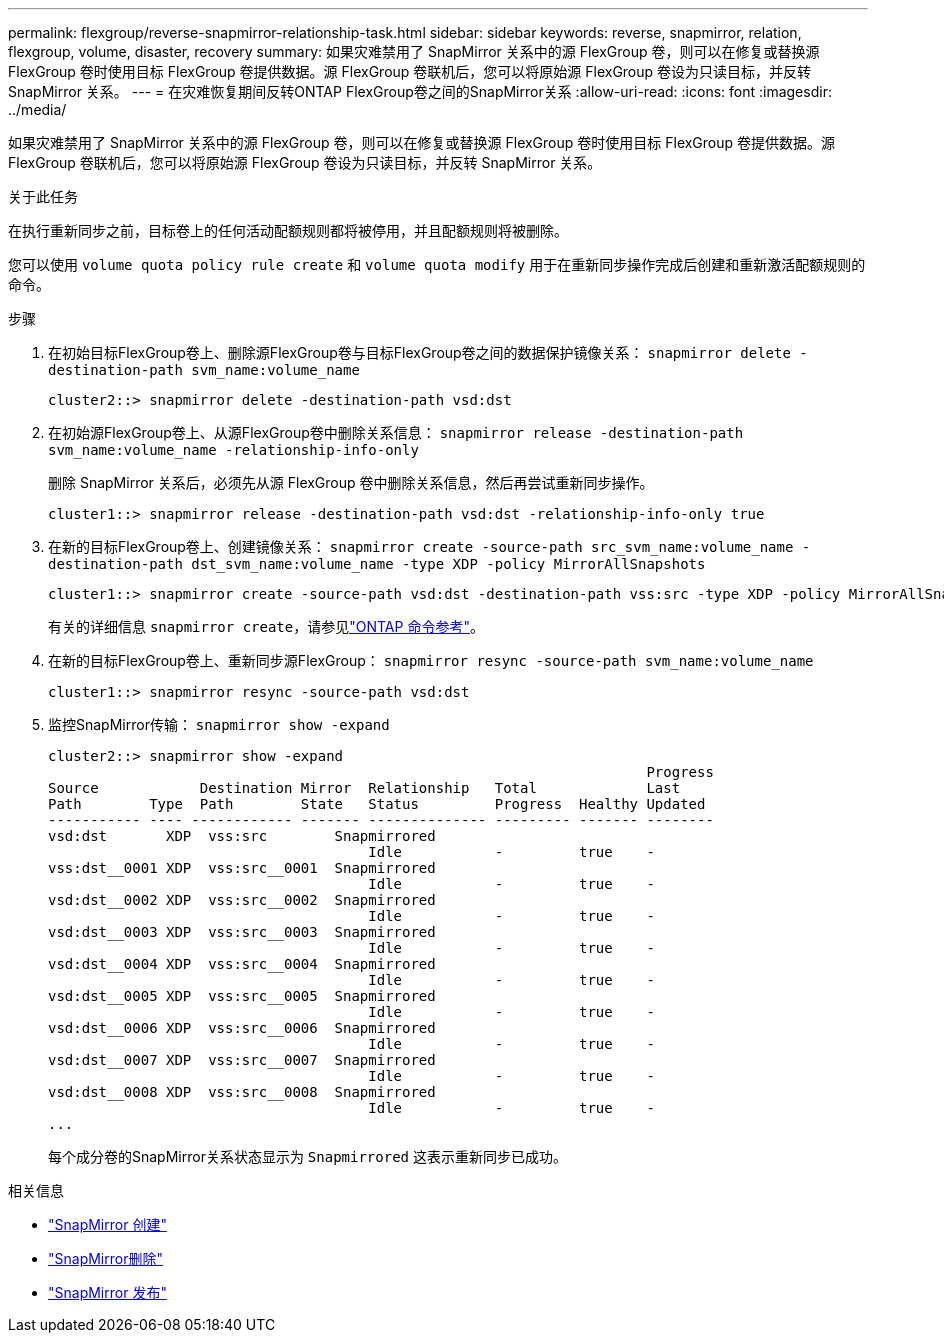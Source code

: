 ---
permalink: flexgroup/reverse-snapmirror-relationship-task.html 
sidebar: sidebar 
keywords: reverse, snapmirror, relation, flexgroup, volume, disaster, recovery 
summary: 如果灾难禁用了 SnapMirror 关系中的源 FlexGroup 卷，则可以在修复或替换源 FlexGroup 卷时使用目标 FlexGroup 卷提供数据。源 FlexGroup 卷联机后，您可以将原始源 FlexGroup 卷设为只读目标，并反转 SnapMirror 关系。 
---
= 在灾难恢复期间反转ONTAP FlexGroup卷之间的SnapMirror关系
:allow-uri-read: 
:icons: font
:imagesdir: ../media/


[role="lead"]
如果灾难禁用了 SnapMirror 关系中的源 FlexGroup 卷，则可以在修复或替换源 FlexGroup 卷时使用目标 FlexGroup 卷提供数据。源 FlexGroup 卷联机后，您可以将原始源 FlexGroup 卷设为只读目标，并反转 SnapMirror 关系。

.关于此任务
在执行重新同步之前，目标卷上的任何活动配额规则都将被停用，并且配额规则将被删除。

您可以使用 `volume quota policy rule create` 和 `volume quota modify` 用于在重新同步操作完成后创建和重新激活配额规则的命令。

.步骤
. 在初始目标FlexGroup卷上、删除源FlexGroup卷与目标FlexGroup卷之间的数据保护镜像关系： `snapmirror delete -destination-path svm_name:volume_name`
+
[listing]
----
cluster2::> snapmirror delete -destination-path vsd:dst
----
. 在初始源FlexGroup卷上、从源FlexGroup卷中删除关系信息： `snapmirror release -destination-path svm_name:volume_name -relationship-info-only`
+
删除 SnapMirror 关系后，必须先从源 FlexGroup 卷中删除关系信息，然后再尝试重新同步操作。

+
[listing]
----
cluster1::> snapmirror release -destination-path vsd:dst -relationship-info-only true
----
. 在新的目标FlexGroup卷上、创建镜像关系： `snapmirror create -source-path src_svm_name:volume_name -destination-path dst_svm_name:volume_name -type XDP -policy MirrorAllSnapshots`
+
[listing]
----
cluster1::> snapmirror create -source-path vsd:dst -destination-path vss:src -type XDP -policy MirrorAllSnapshots
----
+
有关的详细信息 `snapmirror create`，请参见link:https://docs.netapp.com/us-en/ontap-cli/snapmirror-create.html["ONTAP 命令参考"^]。

. 在新的目标FlexGroup卷上、重新同步源FlexGroup： `snapmirror resync -source-path svm_name:volume_name`
+
[listing]
----
cluster1::> snapmirror resync -source-path vsd:dst
----
. 监控SnapMirror传输： `snapmirror show -expand`
+
[listing]
----
cluster2::> snapmirror show -expand
                                                                       Progress
Source            Destination Mirror  Relationship   Total             Last
Path        Type  Path        State   Status         Progress  Healthy Updated
----------- ---- ------------ ------- -------------- --------- ------- --------
vsd:dst       XDP  vss:src        Snapmirrored
                                      Idle           -         true    -
vss:dst__0001 XDP  vss:src__0001  Snapmirrored
                                      Idle           -         true    -
vsd:dst__0002 XDP  vss:src__0002  Snapmirrored
                                      Idle           -         true    -
vsd:dst__0003 XDP  vss:src__0003  Snapmirrored
                                      Idle           -         true    -
vsd:dst__0004 XDP  vss:src__0004  Snapmirrored
                                      Idle           -         true    -
vsd:dst__0005 XDP  vss:src__0005  Snapmirrored
                                      Idle           -         true    -
vsd:dst__0006 XDP  vss:src__0006  Snapmirrored
                                      Idle           -         true    -
vsd:dst__0007 XDP  vss:src__0007  Snapmirrored
                                      Idle           -         true    -
vsd:dst__0008 XDP  vss:src__0008  Snapmirrored
                                      Idle           -         true    -
...
----
+
每个成分卷的SnapMirror关系状态显示为 `Snapmirrored` 这表示重新同步已成功。



.相关信息
* link:https://docs.netapp.com/us-en/ontap-cli/snapmirror-create.html["SnapMirror 创建"^]
* link:https://docs.netapp.com/us-en/ontap-cli/snapmirror-delete.html["SnapMirror删除"^]
* link:https://docs.netapp.com/us-en/ontap-cli/snapmirror-release.html["SnapMirror 发布"^]

